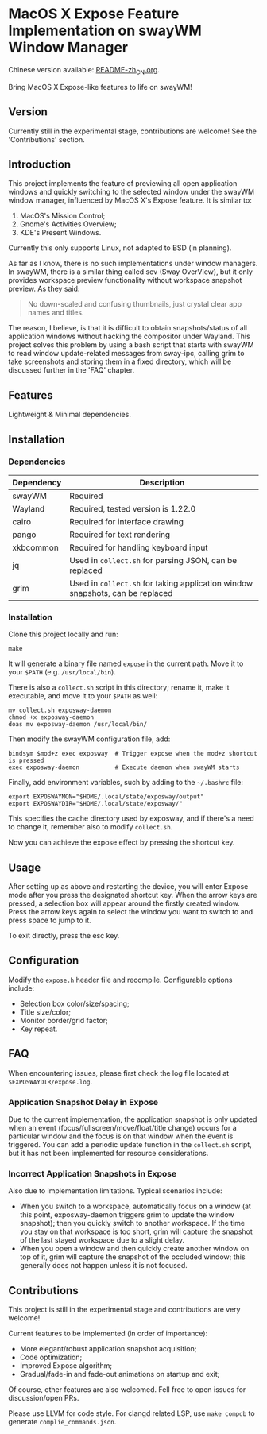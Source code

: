 * MacOS X Expose Feature Implementation on swayWM Window Manager

Chinese version available: [[file:README-zh_CN.org][README-zh_CN.org]].

#+BEGIN_CENTER
Bring MacOS X Expose-like features to life on swayWM!
#+END_CENTER

** Version

Currently still in the experimental stage, contributions are welcome! See the 'Contributions' section.

** Introduction

This project implements the feature of previewing all open application windows and quickly switching to the selected window under the swayWM window manager, influenced by MacOS X's Expose feature. It is similar to:

1. MacOS's Mission Control;
2. Gnome's Activities Overview;
3. KDE's Present Windows.

Currently this only supports Linux, not adapted to BSD (in planning).

As far as I know, there is no such implementations under window managers. In swayWM, there is a similar thing called sov (Sway OverView), but it only provides workspace preview functionality without workspace snapshot preview. As they said:
#+BEGIN_QUOTE
  No down-scaled and confusing thumbnails, just crystal clear app names and titles.
#+END_QUOTE

The reason, I believe, is that it is difficult to obtain snapshots/status of all application windows without hacking the compositor under Wayland. This project solves this problem by using a bash script that starts with swayWM to read window update-related messages from sway-ipc, calling grim to take screenshots and storing them in a fixed directory, which will be discussed further in the 'FAQ' chapter.

** Features

Lightweight & Minimal dependencies.

** Installation

*** Dependencies

| Dependency | Description                                                                   |
|------------+-------------------------------------------------------------------------------|
| swayWM     | Required                                                                      |
| Wayland    | Required, tested version is 1.22.0                                            |
| cairo      | Required for interface drawing                                                |
| pango      | Required for text rendering                                                   |
| xkbcommon  | Required for handling keyboard input                                          |
| jq         | Used in =collect.sh= for parsing JSON, can be replaced                        |
| grim       | Used in =collect.sh= for taking application window snapshots, can be replaced |

*** Installation

Clone this project locally and run:
#+BEGIN_SRC shell
  make
#+END_SRC
It will generate a binary file named =expose= in the current path. Move it to your =$PATH= (e.g. =/usr/local/bin=).

There is also a =collect.sh= script in this directory; rename it, make it executable, and move it to your =$PATH= as well:
#+BEGIN_SRC shell
  mv collect.sh exposway-daemon
  chmod +x exposway-daemon
  doas mv exposway-daemon /usr/local/bin/
#+END_SRC

Then modify the swayWM configuration file, add:
#+BEGIN_SRC shell
  bindsym $mod+z exec exposway  # Trigger expose when the mod+z shortcut is pressed
  exec exposway-daemon          # Execute daemon when swayWM starts
#+END_SRC

Finally, add environment variables, such by adding to the =~/.bashrc= file:
#+BEGIN_SRC shell
  export EXPOSWAYMON="$HOME/.local/state/exposway/output"
  export EXPOSWAYDIR="$HOME/.local/state/exposway/"
#+END_SRC
This specifies the cache directory used by exposway, and if there's a need to change it, remember also to modify =collect.sh=.

Now you can achieve the expose effect by pressing the shortcut key.

** Usage

After setting up as above and restarting the device, you will enter Expose mode after you press the designated shortcut key. When the arrow keys are pressed, a selection box will appear around the firstly created window. Press the arrow keys again to select the window you want to switch to and press space to jump to it.

To exit directly, press the esc key.

** Configuration

Modify the =expose.h= header file and recompile. Configurable options include:

- Selection box color/size/spacing;
- Title size/color;
- Monitor border/grid factor;
- Key repeat.

** FAQ

When encountering issues, please first check the log file located at =$EXPOSWAYDIR/expose.log=.

*** Application Snapshot Delay in Expose

Due to the current implementation, the application snapshot is only updated when an event (focus/fullscreen/move/float/title change) occurs for a particular window and the focus is on that window when the event is triggered. You can add a periodic update function in the =collect.sh= script, but it has not been implemented for resource considerations.

*** Incorrect Application Snapshots in Expose

Also due to implementation limitations. Typical scenarios include:
- When you switch to a workspace, automatically focus on a window (at this point, exposway-daemon triggers grim to update the window snapshot); then you quickly switch to another workspace. If the time you stay on that workspace is too short, grim will capture the snapshot of the last stayed workspace due to a slight delay.
- When you open a window and then quickly create another window on top of it, grim will capture the snapshot of the occluded window; this generally does not happen unless it is not focused.

** Contributions

This project is still in the experimental stage and contributions are very welcome!

Current features to be implemented (in order of importance):

- More elegant/robust application snapshot acquisition;
- Code optimization;
- Improved Expose algorithm;
- Gradual/fade-in and fade-out animations on startup and exit;

Of course, other features are also welcomed. Fell free to open issues for discussion/open PRs.

Please use LLVM for code style. For clangd related LSP, use =make compdb= to generate =complie_commands.json=.
